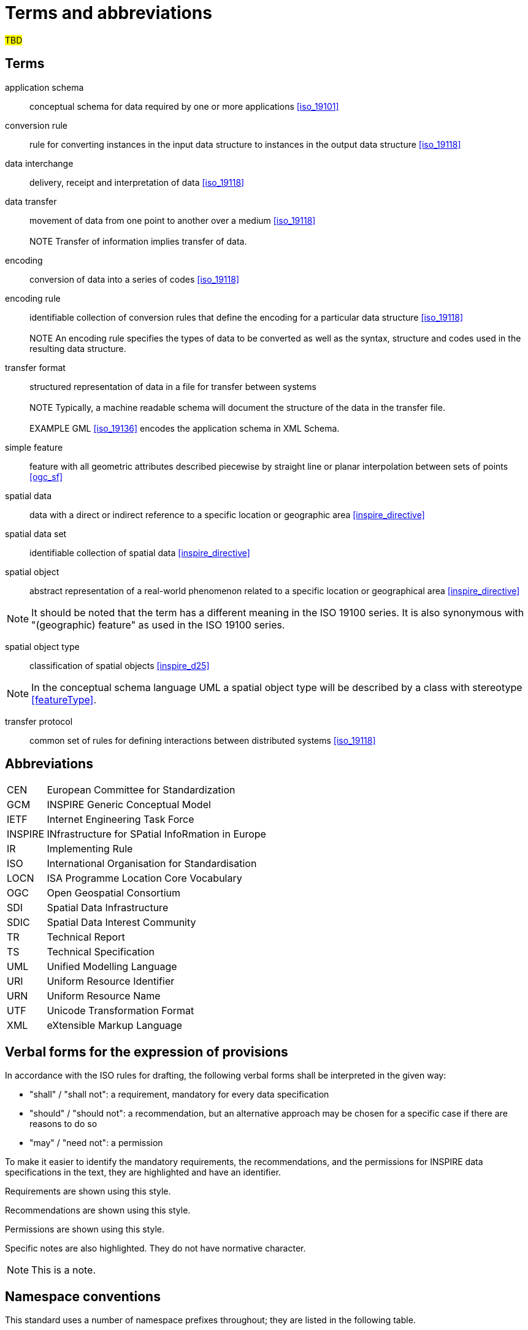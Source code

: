 = Terms and abbreviations

#TBD#

[[ref_terms]]
== Terms

application schema:: conceptual schema for data required by one or more applications <<iso_19101>>

conversion rule:: rule for converting instances in the input data structure to instances in the output data structure <<iso_19118>> 

data interchange:: delivery, receipt and interpretation of data <<iso_19118>>  
 
data transfer:: movement of data from one point to another over a medium <<iso_19118>> +
 +
NOTE  Transfer of information implies transfer of data. 
 
encoding:: conversion of data into a series of codes <<iso_19118>>  
 
encoding rule:: identifiable collection of conversion rules that define the encoding for a particular data structure <<iso_19118>> +
 + 
 NOTE  An encoding rule specifies the types of data to be converted as well as the syntax, structure 
and codes used in the resulting data structure. 

transfer format:: structured representation of data in a file for transfer between systems + 
 +
 NOTE  Typically, a machine readable schema will document the structure of the data in the transfer 
file. +
 +
 EXAMPLE  GML <<iso_19136>> encodes the application schema in XML Schema. 

simple feature:: feature with all geometric attributes described piecewise by straight line or planar interpolation between sets of points <<ogc_sf>>

spatial data:: data with a direct or indirect reference to a specific location or geographic area <<inspire_directive>>  
 
spatial data set:: identifiable collection of spatial data <<inspire_directive>>  

spatial object:: abstract representation of a real-world phenomenon related to a specific location or geographical area <<inspire_directive>> 
 
NOTE: It should be noted that the term has a different meaning in the ISO 19100 series. It is also synonymous with "(geographic) feature" as used in the ISO 19100 series. 
 
spatial object type:: classification of spatial objects <<inspire_d25>>

NOTE: In the conceptual schema language UML a spatial object type will be described by a class with stereotype <<featureType>>.

transfer protocol:: common set of rules for defining interactions between distributed systems <<iso_19118>>


== Abbreviations

[frame="none",grid="none",cols="<15,<85"]
|===
| CEN | European Committee for Standardization
| GCM | INSPIRE Generic Conceptual Model
| IETF | Internet Engineering Task Force
| INSPIRE | INfrastructure for SPatial InfoRmation in Europe
| IR | Implementing Rule 
| ISO | International Organisation for Standardisation 
| LOCN | ISA Programme Location Core Vocabulary
| OGC | Open Geospatial Consortium 
| SDI | Spatial Data Infrastructure 
| SDIC | Spatial Data Interest Community 
| TR | Technical Report 
| TS | Technical Specification 
| UML | Unified Modelling Language 
| URI | Uniform Resource Identifier 
| URN | Uniform Resource Name 
| UTF | Unicode Transformation Format 
| XML | eXtensible Markup Language 
|===


== Verbal forms for the expression of provisions
In accordance with the ISO rules for drafting, the following verbal forms shall be interpreted in the given way: 

* "shall" / "shall not": a requirement, mandatory for every data specification 
* "should" / "should not": a recommendation, but an alternative approach may be chosen for a specific case if there are reasons to do so 
* "may" / "need not": a permission

To make it easier to identify the mandatory requirements, the recommendations, and the permissions for INSPIRE data specifications in the text, they are highlighted and have an identifier.

[REQUIREMENT, id="REQ/OWL/A/B/C"]
======
Requirements are shown using this style.
======

[RECOMMENDATION, id="REC/OWL/X/Y/Z"]
======
Recommendations are shown using this style.
======

[PERMISSION, id="PMS/OWL/X/Y/Z"]
======
Permissions are shown using this style.
======

Specific notes are also highlighted. They do not have normative character.

NOTE: This is a note.



== Namespace conventions

This standard uses a number of namespace prefixes throughout; they are listed in the following table.

[cols="<15,<85",width="90%",options="header"]
|===
| Prefix | Namespace
| dcat | http://www.w3.org/ns/dcat#
| dct | http://purl.org/dc/terms/
| gsp | http://www.opengis.net/ont/geosparql#
| gmlowl | http://www.opengis.net/ont/gml#
| iso19150-2 | http://def.isotc211.org/iso19150-2/2012/base#
| locn | https://www.w3.org/ns/locn#
| owl | http://www.w3.org/2002/07/owl#
| rdf | http://www.w3.org/1999/02/22-rdf-syntax-ns#
| rdfs | http://www.w3.org/2000/01/rdf-schema#
| sfowl | http://www.opengis.net/ont/sf#
| skos | http://www.w3.org/2004/02/skos/core#
| xsd | http://www.w3.org/2001/XMLSchema#
|===